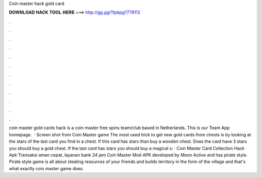 Coin master hack gold card

𝐃𝐎𝐖𝐍𝐋𝐎𝐀𝐃 𝐇𝐀𝐂𝐊 𝐓𝐎𝐎𝐋 𝐇𝐄𝐑𝐄 ===> http://gg.gg/11pbpg?778112

.

.

.

.

.

.

.

.

.

.

.

.

coin master gold cards hack is a coin master free spins team/club based in Netherlands. This is our Team App homepage.  · Screen shot from Coin Master game The most used trick to get new gold cards from chests is by looking at the stars of the last card you find in a chest. If this card has stars than buy a wooden chest. Does the card have 3 stars you should buy a gold chest. If the last card has stars you should buy a magical s:  · Coin Master Card Collection Hack Apk Transaksi aman cepat, layanan bank 24 jam Coin Master Mod APK developed by Moon Active and has pirate style. Pirate style game is all about stealing resources of your friends and builds territory in the form of the village and that's what exactly coin master game does.